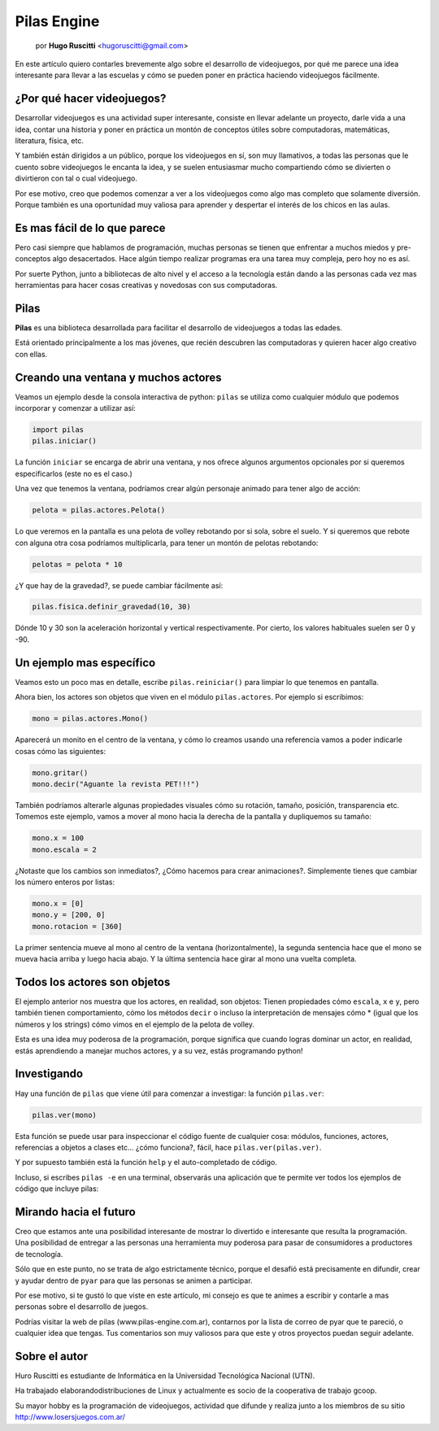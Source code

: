 Pilas Engine
============

    por **Hugo Ruscitti** <hugoruscitti@gmail.com>


.. image:: pilas/pilas-logo.png
    :width: 10cm

En este artículo quiero contarles brevemente
algo sobre el desarrollo de videojuegos, por qué
me parece una idea interesante para llevar a
las escuelas y cómo se pueden poner en práctica
haciendo videojuegos fácilmente.


¿Por qué hacer videojuegos?
---------------------------

Desarrollar videojuegos es una actividad super interesante,
consiste en llevar adelante un proyecto, darle vida a una
idea, contar una historia y poner en práctica un montón
de conceptos útiles sobre computadoras, matemáticas,
literatura, física, etc.

Y también están dirigidos a un público, porque
los videojuegos en sí, son muy llamativos, a todas
las personas que le cuento sobre videojuegos
le encanta la idea, y se suelen entusiasmar mucho
compartiendo cómo se divierten o divirtieron con tal
o cual videojuego.

Por ese motivo, creo que podemos comenzar a ver
a los videojuegos como algo mas completo que solamente
diversión. Porque también es una oportunidad muy
valiosa para aprender y despertar el interés
de los chicos en las aulas.


Es mas fácil de lo que parece
-----------------------------

Pero casi siempre que hablamos de programación,
muchas personas se tienen que enfrentar a muchos
miedos y pre-conceptos algo desacertados. Hace algún tiempo
realizar programas era una tarea muy compleja, pero
hoy no es así.

Por suerte Python, junto a bibliotecas de alto nivel
y el acceso a la tecnología están dando a
las personas cada vez mas herramientas para hacer
cosas creativas y novedosas con sus computadoras.


Pilas
-----

**Pilas** es una biblioteca desarrollada para facilitar
el desarrollo de videojuegos a todas las edades.

Está orientado principalmente a los mas jóvenes, que
recién descubren las computadoras y quieren hacer
algo creativo con ellas.

Creando una ventana y muchos actores
------------------------------------

Veamos un ejemplo desde la consola
interactiva de python: ``pilas`` se utiliza como
cualquier módulo que podemos incorporar y comenzar a utilizar
así:

.. code-block:: python

    import pilas
    pilas.iniciar()


La función ``iniciar`` se encarga de abrir una
ventana, y nos ofrece algunos argumentos opcionales
por si queremos especificarlos (este no es el
caso.)

Una vez que tenemos la ventana, podríamos crear
algún personaje animado para tener algo de acción:

.. code-block:: python

    pelota = pilas.actores.Pelota()

Lo que veremos en la pantalla es una pelota de
volley rebotando por si sola, sobre el suelo. Y si
queremos que rebote con alguna otra cosa
podríamos multiplicarla, para tener un montón
de pelotas rebotando:

.. code-block:: python

    pelotas = pelota * 10


.. image:: pilas/pelotas_rebotando.png
    :width: 15cm


¿Y que hay de la gravedad?, se puede cambiar
fácilmente así:

.. code-block:: python

    pilas.fisica.definir_gravedad(10, 30)


Dónde 10 y 30 son la aceleración horizontal y
vertical respectivamente. Por cierto, los valores
habituales suelen ser 0 y -90.


Un ejemplo mas específico
-------------------------

Veamos esto un poco mas en detalle, escribe
``pilas.reiniciar()`` para limpiar lo que tenemos
en pantalla.

Ahora bien, los actores son objetos que viven en el módulo
``pilas.actores``. Por ejemplo si escribimos:

.. code-block:: python

    mono = pilas.actores.Mono()

Aparecerá un monito en el centro de la ventana, y
cómo lo creamos usando una referencia vamos a poder
indicarle cosas cómo las siguientes:

.. code-block:: python

    mono.gritar()
    mono.decir("Aguante la revista PET!!!")


.. image:: pilas/mono_diciendo.png
    :width: 10cm


También podríamos alterarle algunas propiedades
visuales cómo su rotación, tamaño, posición, transparencia
etc. Tomemos este ejemplo, vamos a mover al
mono hacia la derecha de la pantalla y
dupliquemos su tamaño:

.. code-block:: python

    mono.x = 100
    mono.escala = 2

¿Notaste que los cambios son inmediatos?, ¿Cómo
hacemos para crear animaciones?. Simplemente tienes
que cambiar los número enteros por listas:

.. code-block:: python

    mono.x = [0]
    mono.y = [200, 0]
    mono.rotacion = [360]


La primer sentencia mueve al mono al centro de la
ventana (horizontalmente), la segunda sentencia
hace que el mono se mueva hacia arriba
y luego hacia abajo. Y la última sentencia
hace girar al mono una vuelta completa.


Todos los actores son objetos
-----------------------------

El ejemplo anterior nos muestra que los actores, en
realidad, son objetos: Tienen propiedades cómo
``escala``, ``x`` e ``y``, pero también tienen
comportamiento, cómo los métodos ``decir`` o incluso
la interpretación de mensajes cómo * (igual
que los números y los strings) cómo vimos
en el ejemplo de la pelota de volley.

Esta es una idea muy poderosa de la programación, porque
significa que cuando logras dominar un actor, en realidad,
estás aprendiendo a manejar muchos actores, y a su vez, estás
programando python!


Investigando
------------

Hay una función de ``pilas`` que viene útil para
comenzar a investigar: la función ``pilas.ver``:

.. code-block:: python

    pilas.ver(mono)


Esta función se puede usar para inspeccionar el código
fuente de cualquier cosa: módulos, funciones, actores,
referencias a objetos a clases etc...
¿cómo funciona?, fácil, hace ``pilas.ver(pilas.ver)``.

Y por supuesto también está la función ``help``
y el auto-completado de código.

Incluso, si escribes ``pilas -e`` en una terminal, observarás
una aplicación que te permite ver todos los ejemplos
de código que incluye pilas:

.. image:: pilas/ejemplos.png
    :width: 15cm


Mirando hacia el futuro
-----------------------

Creo que estamos ante una posibilidad
interesante de mostrar lo divertido e interesante
que resulta la programación. Una posibilidad
de entregar a las personas una herramienta
muy poderosa para pasar de consumidores a productores
de tecnología.

Sólo que en este punto, no se trata de algo
estrictamente técnico, porque el desafió está
precisamente en difundir, crear y ayudar dentro
de ``pyar`` para que las personas se animen
a participar.

Por ese motivo, si te gustó lo que viste
en este artículo, mi consejo es que te animes
a escribir y contarle a mas personas sobre
el desarrollo de juegos.

Podrías visitar la web de pilas (www.pilas-engine.com.ar),
contarnos por la lista de correo de pyar que te pareció, o
cualquier idea que tengas. Tus comentarios son
muy valiosos para que este y otros proyectos puedan
seguir adelante.


Sobre el autor
--------------

Huro Ruscitti es estudiante de Informática en la  Universidad Tecnológica
Nacional (UTN).

Ha trabajado elaborandodistribuciones de Linux y actualmente es socio de la
cooperativa de trabajo gcoop.

Su mayor hobby es la programación de videojuegos, actividad que difunde y
realiza junto a los miembros de su sitio http://www.losersjuegos.com.ar/

